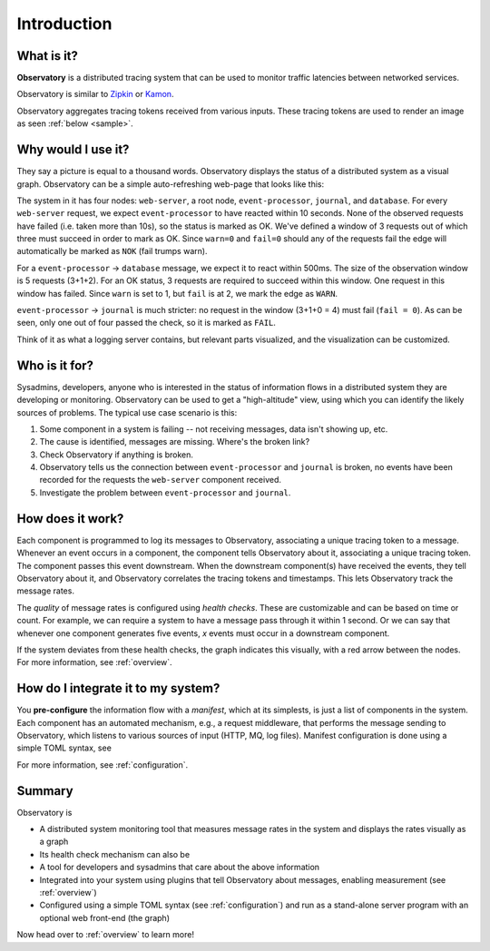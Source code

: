 .. _introduction:

==============
 Introduction
==============

What is it?
===========

**Observatory** is a distributed tracing system that can be used to monitor traffic latencies between
networked services.

Observatory is similar to `Zipkin <https://zipkin.io>`_ or `Kamon <http://kamon.io>`_.

Observatory aggregates tracing tokens received from various inputs. These tracing tokens are used to
render an image as seen :ref:`below <sample>`.


Why would I use it?
===================

They say a picture is equal to a thousand words. Observatory displays the status of a distributed
system as a visual graph. Observatory can be a simple auto-refreshing web-page that looks like
this:

.. _sample:

.. graphviz:: 
    :caption: **A prototype of Observatory's user interface.** Yes, at this point, it's just a
              Graphviz graph.

    digraph Example {
      A[label="web-server"];
      B[label="event-processor"];
      C[label="journal"];
      D[label="database"];
  
  
      A->B[color="#00AA00",label="OK(pass=3/3 100%),\nCheck(within=10s,ok=3,warn=0,fail=0)"];
      B->D[color="#AAAA00",label="WARN(pass=4/5 80%),\nCheck=(within=500ms,ok=3,warn=1,fail=2)"];
      B->C[color="#AA0000",label="NOK(pass=1/4 25%),\nCheck=(within=1000ms,ok=3,warn=1,fail=0)"];
    }

The system in it has four nodes: ``web-server``, a root node, ``event-processor``, ``journal``, and
``database``. For every ``web-server`` request, we expect ``event-processor`` to have reacted within
10 seconds. None of the observed requests have failed (i.e. taken more than 10s), so the status is
marked as OK. We've defined a window of 3 requests out of which three must succeed in order to mark
as OK. Since ``warn=0`` and ``fail=0`` should any of the requests fail the edge will automatically
be marked as ``NOK`` (fail trumps warn).

For a ``event-processor`` → ``database`` message, we expect it to react within 500ms. The size of
the observation window is 5 requests (3+1+2). For an OK status, 3 requests are required to succeed
within this window. One request in this window has failed. Since ``warn`` is set to 1, but ``fail``
is at 2, we mark the edge as ``WARN``. 

``event-processor`` → ``journal`` is much stricter: no request in the window (3+1+0 = 4) must fail
(``fail = 0``). As can be seen, only one out of four passed the check, so it is marked as ``FAIL``.


Think of it as what a logging server contains, but relevant parts visualized, and the
visualization can be customized. 

Who is it for?
==============
Sysadmins, developers, anyone who is interested in the status of information flows in a
distributed system they are developing or monitoring. Observatory can be used to get a
"high-altitude" view, using which you can identify the likely sources of problems. The typical use
case scenario is this:

1. Some component in a system is failing -- not receiving messages, data isn't showing up, etc.
2. The cause is identified, messages are missing. Where's the broken link?
3. Check Observatory if anything is broken.
4. Observatory tells us the connection between ``event-processor`` and ``journal`` is broken, no events have been recorded for the requests the ``web-server`` component received.
5. Investigate the problem between ``event-processor`` and ``journal``.

How does it work?
=================

Each component is programmed to log its messages to Observatory, associating a unique tracing token
to a message. Whenever an event occurs in a component, the component tells Observatory about it,
associating a unique tracing token. The component passes this event downstream. When the downstream
component(s) have received the events, they tell Observatory about it, and Observatory correlates
the tracing tokens and timestamps. This lets Observatory track the message rates.

The *quality* of message rates is configured using *health checks*. These are customizable and can
be based on time or count. For example, we can require a system to have a message pass through it
within 1 second. Or we can say that whenever one component generates five events, `x` events must
occur in a downstream component.

If the system deviates from these health checks, the graph indicates this visually, with a red
arrow between the nodes. For more information, see :ref:`overview`.

How do I integrate it to my system?
===================================

You **pre-configure** the information flow with a *manifest*, which at its simplests, is just a list of components in the system. Each component has
an automated mechanism, e.g., a request middleware, that performs the message sending to
Observatory, which listens to various sources of input (HTTP, MQ, log files). 
Manifest configuration is done using a simple TOML  syntax, see 

For more information, see :ref:`configuration`.

Summary
=======

Observatory is

- A distributed system monitoring tool that measures message rates in the system and displays the
  rates visually as a graph
- Its health check mechanism can also be 
- A tool for developers and sysadmins that care about the above information
- Integrated into your system using plugins that tell Observatory about messages, enabling
  measurement (see :ref:`overview`)
- Configured using a simple TOML syntax (see :ref:`configuration`) and run as a stand-alone server
  program with an optional web front-end (the graph)

Now head over to :ref:`overview` to learn more!
